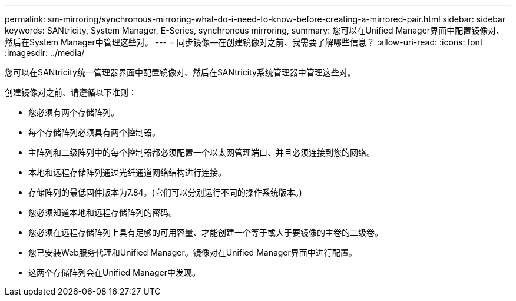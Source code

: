 ---
permalink: sm-mirroring/synchronous-mirroring-what-do-i-need-to-know-before-creating-a-mirrored-pair.html 
sidebar: sidebar 
keywords: SANtricity, System Manager, E-Series, synchronous mirroring, 
summary: 您可以在Unified Manager界面中配置镜像对、然后在System Manager中管理这些对。 
---
= 同步镜像—在创建镜像对之前、我需要了解哪些信息？
:allow-uri-read: 
:icons: font
:imagesdir: ../media/


[role="lead"]
您可以在SANtricity统一管理器界面中配置镜像对、然后在SANtricity系统管理器中管理这些对。

创建镜像对之前、请遵循以下准则：

* 您必须有两个存储阵列。
* 每个存储阵列必须具有两个控制器。
* 主阵列和二级阵列中的每个控制器都必须配置一个以太网管理端口、并且必须连接到您的网络。
* 本地和远程存储阵列通过光纤通道网络结构进行连接。
* 存储阵列的最低固件版本为7.84。(它们可以分别运行不同的操作系统版本。)
* 您必须知道本地和远程存储阵列的密码。
* 您必须在远程存储阵列上具有足够的可用容量、才能创建一个等于或大于要镜像的主卷的二级卷。
* 您已安装Web服务代理和Unified Manager。镜像对在Unified Manager界面中进行配置。
* 这两个存储阵列会在Unified Manager中发现。

